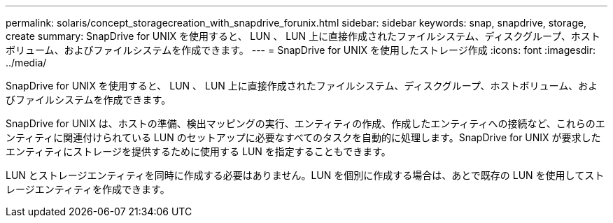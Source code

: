 ---
permalink: solaris/concept_storagecreation_with_snapdrive_forunix.html 
sidebar: sidebar 
keywords: snap, snapdrive, storage, create 
summary: SnapDrive for UNIX を使用すると、 LUN 、 LUN 上に直接作成されたファイルシステム、ディスクグループ、ホストボリューム、およびファイルシステムを作成できます。 
---
= SnapDrive for UNIX を使用したストレージ作成
:icons: font
:imagesdir: ../media/


[role="lead"]
SnapDrive for UNIX を使用すると、 LUN 、 LUN 上に直接作成されたファイルシステム、ディスクグループ、ホストボリューム、およびファイルシステムを作成できます。

SnapDrive for UNIX は、ホストの準備、検出マッピングの実行、エンティティの作成、作成したエンティティへの接続など、これらのエンティティに関連付けられている LUN のセットアップに必要なすべてのタスクを自動的に処理します。SnapDrive for UNIX が要求したエンティティにストレージを提供するために使用する LUN を指定することもできます。

LUN とストレージエンティティを同時に作成する必要はありません。LUN を個別に作成する場合は、あとで既存の LUN を使用してストレージエンティティを作成できます。
